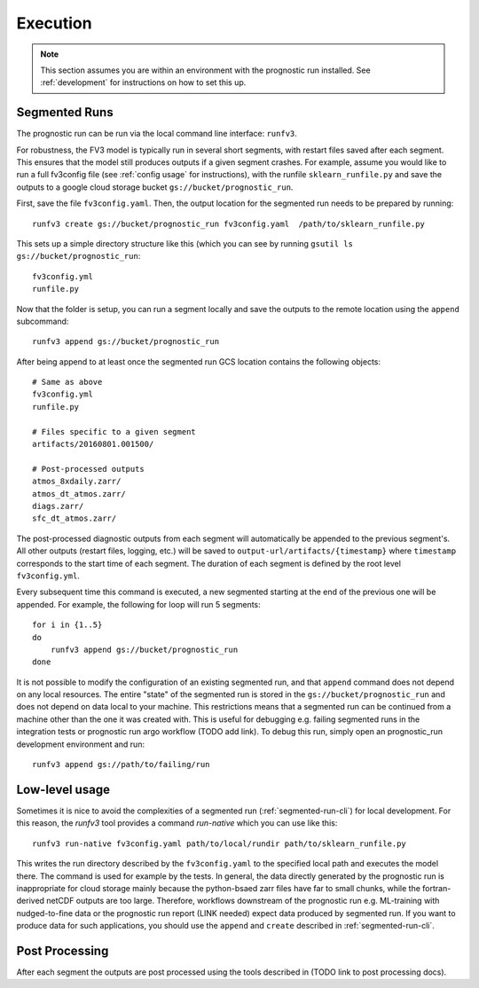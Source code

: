 .. _execution:

Execution
---------

.. note:: 

    This section assumes you are within an environment with the prognostic
    run installed. See :ref:`development` for instructions on how to set this up.


.. _segmented-run-cli:

Segmented Runs
~~~~~~~~~~~~~~

The prognostic run can be run via the local command line interface: ``runfv3``.

For robustness, the FV3 model is typically run in several short segments,
with restart files saved after each segment. This ensures that the model
still produces outputs if a given segment crashes. For example, assume you
would like to run a full fv3config file (see :ref:`config usage` for instructions), 
with the runfile ``sklearn_runfile.py`` and save the outputs to a google
cloud storage bucket ``gs://bucket/prognostic_run``.

First, save the file ``fv3config.yaml``. Then, the output location for the segmented run needs to be prepared by running::

    runfv3 create gs://bucket/prognostic_run fv3config.yaml  /path/to/sklearn_runfile.py

This sets up a simple directory structure like this (which you can see by running ``gsutil ls gs://bucket/prognostic_run``::

    fv3config.yml
    runfile.py

Now that the folder is setup, you can run a segment locally and save the outputs to the remote location using the ``append`` subcommand::

    runfv3 append gs://bucket/prognostic_run

After being append to at least once the segmented run GCS location contains the following objects::

    # Same as above
    fv3config.yml
    runfile.py

    # Files specific to a given segment
    artifacts/20160801.001500/

    # Post-processed outputs
    atmos_8xdaily.zarr/
    atmos_dt_atmos.zarr/
    diags.zarr/
    sfc_dt_atmos.zarr/

The post-processed diagnostic outputs from each segment will automatically be
appended to the previous segment's. All other outputs
(restart files, logging, etc.) will be saved to
``output-url/artifacts/{timestamp}`` where ``timestamp`` corresponds to the start
time of each segment. The duration of each segment is defined by the root level ``fv3config.yml``.

Every subsequent time this command is executed, a new segmented starting at
the end of the previous one will be appended. For example, the following for loop will run 5 segments::

    for i in {1..5}
    do
        runfv3 append gs://bucket/prognostic_run
    done

It is not possible to modify the configuration of an existing segmented
run, and that ``append`` command does not depend on any local resources. The
entire "state" of the segmented run is stored in the
``gs://bucket/prognostic_run`` and does not depend on data local to your
machine. This restrictions means that a segmented run can be continued from a
machine other than the one it was created with. This is useful for
debugging e.g. failing segmented runs in the integration tests or prognostic
run argo workflow (TODO add link). To debug this run, simply open an
prognostic_run development environment and run::

    runfv3 append gs://path/to/failing/run

Low-level usage
~~~~~~~~~~~~~~~

Sometimes it is nice to avoid the complexities of a segmented run
(:ref:`segmented-run-cli`) for local development. For this reason, the `runfv3`
tool provides a command `run-native` which you can use like this::

    runfv3 run-native fv3config.yaml path/to/local/rundir path/to/sklearn_runfile.py

This writes the run directory described by the ``fv3config.yaml`` to the
specified local path and executes the model there. The command is used for
example by the tests. In general, the data directly generated by the
prognostic run is inappropriate for cloud storage mainly because the
python-bsaed zarr files have far to small chunks, while the fortran-derived
netCDF outputs are too large. Therefore, workflows downstream of the
prognostic run e.g. ML-training with nudged-to-fine data or the prognostic
run report (LINK needed) expect data produced by segmented run. If you want
to produce data for such applications, you should use the ``append`` and
``create`` described in :ref:`segmented-run-cli`.


Post Processing
~~~~~~~~~~~~~~~

After each segment the outputs are post processed using the tools described in (TODO link to post processing docs).